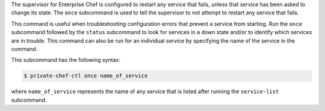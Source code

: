 .. The contents of this file may be included in multiple topics (using the includes directive).
.. The contents of this file should be modified in a way that preserves its ability to appear in multiple topics.


The supervisor for Enterprise Chef is configured to restart any service that fails, unless that service has been asked to change its state. The ``once`` subcommand is used to tell the supervisor to not attempt to restart any service that fails. 

This command is useful when troubleshooting configuration errors that prevent a service from starting. Run the ``once`` subcommand followed by the ``status`` subcommand to look for services in a down state and/or to identify which services are in trouble. This command can also be run for an individual service by specifying the name of the service in the command.

This subcommand has the following syntax:

.. code-block:: bash

   $ private-chef-ctl once name_of_service

where ``name_of_service`` represents the name of any service that is listed after running the ``service-list`` subcommand.



